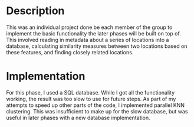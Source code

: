 * Description
This was an individual project done be each member of the group to implement the basic functionality the later phases will be built on top of. This involved reading in metadata about a series of locations into a database, calculating similarity measures between two locations based on these features, and finding closely related locations.

* Implementation
For this phase, I used a SQL database. While I got all the functionality working, the result was too slow to use for future steps. As part of my attempts to speed up other parts of the code, I implemented parallel KNN clustering. This was insufficient to make up for the slow database, but was useful in later phases with a new database implementation.
